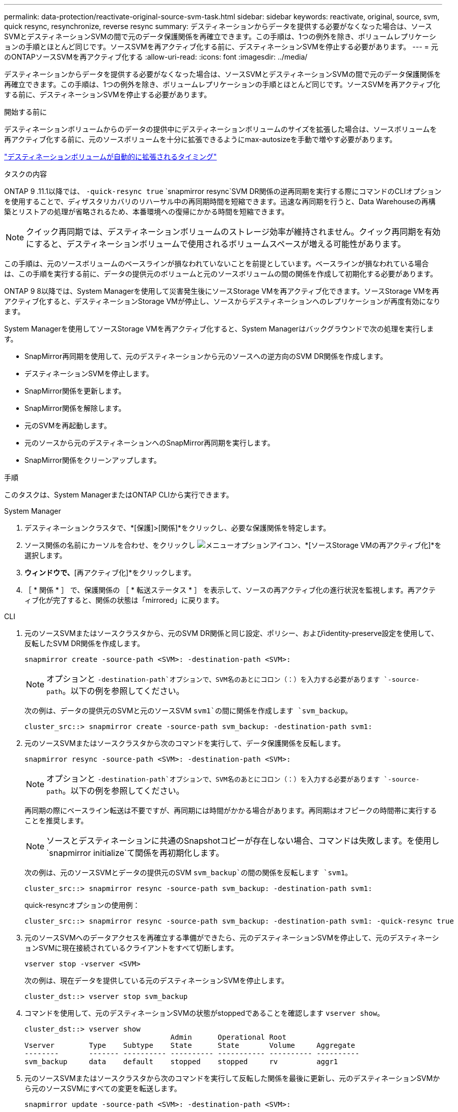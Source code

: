 ---
permalink: data-protection/reactivate-original-source-svm-task.html 
sidebar: sidebar 
keywords: reactivate, original, source, svm, quick resync, resynchronize, reverse resync 
summary: デスティネーションからデータを提供する必要がなくなった場合は、ソースSVMとデスティネーションSVMの間で元のデータ保護関係を再確立できます。この手順は、1つの例外を除き、ボリュームレプリケーションの手順とほとんど同じです。ソースSVMを再アクティブ化する前に、デスティネーションSVMを停止する必要があります。 
---
= 元のONTAPソースSVMを再アクティブ化する
:allow-uri-read: 
:icons: font
:imagesdir: ../media/


[role="lead"]
デスティネーションからデータを提供する必要がなくなった場合は、ソースSVMとデスティネーションSVMの間で元のデータ保護関係を再確立できます。この手順は、1つの例外を除き、ボリュームレプリケーションの手順とほとんど同じです。ソースSVMを再アクティブ化する前に、デスティネーションSVMを停止する必要があります。

.開始する前に
デスティネーションボリュームからのデータの提供中にデスティネーションボリュームのサイズを拡張した場合は、ソースボリュームを再アクティブ化する前に、元のソースボリュームを十分に拡張できるようにmax-autosizeを手動で増やす必要があります。

link:destination-volume-grows-automatically-concept.html["デスティネーションボリュームが自動的に拡張されるタイミング"]

.タスクの内容
ONTAP 9 .11.1以降では、 `-quick-resync true` `snapmirror resync`SVM DR関係の逆再同期を実行する際にコマンドのCLIオプションを使用することで、ディザスタリカバリのリハーサル中の再同期時間を短縮できます。迅速な再同期を行うと、Data Warehouseの再構築とリストアの処理が省略されるため、本番環境への復帰にかかる時間を短縮できます。


NOTE: クイック再同期では、デスティネーションボリュームのストレージ効率が維持されません。クイック再同期を有効にすると、デスティネーションボリュームで使用されるボリュームスペースが増える可能性があります。

この手順は、元のソースボリュームのベースラインが損なわれていないことを前提としています。ベースラインが損なわれている場合は、この手順を実行する前に、データの提供元のボリュームと元のソースボリュームの間の関係を作成して初期化する必要があります。

ONTAP 9 8以降では、System Managerを使用して災害発生後にソースStorage VMを再アクティブ化できます。ソースStorage VMを再アクティブ化すると、デスティネーションStorage VMが停止し、ソースからデスティネーションへのレプリケーションが再度有効になります。

System Managerを使用してソースStorage VMを再アクティブ化すると、System Managerはバックグラウンドで次の処理を実行します。

* SnapMirror再同期を使用して、元のデスティネーションから元のソースへの逆方向のSVM DR関係を作成します。
* デスティネーションSVMを停止します。
* SnapMirror関係を更新します。
* SnapMirror関係を解除します。
* 元のSVMを再起動します。
* 元のソースから元のデスティネーションへのSnapMirror再同期を実行します。
* SnapMirror関係をクリーンアップします。


.手順
このタスクは、System ManagerまたはONTAP CLIから実行できます。

[role="tabbed-block"]
====
--
.System Manager
. デスティネーションクラスタで、*[保護]>[関係]*をクリックし、必要な保護関係を特定します。
. ソース関係の名前にカーソルを合わせ、をクリックし image:icon_kabob.gif["メニューオプションアイコン"]、*[ソースStorage VMの再アクティブ化]*を選択します。
. [ソースStorage VMの再アクティブ化]*ウィンドウで、*[再アクティブ化]*をクリックします。
. ［ * 関係 * ］ で、保護関係の ［ * 転送ステータス * ］ を表示して、ソースの再アクティブ化の進行状況を監視します。再アクティブ化が完了すると、関係の状態は「mirrored」に戻ります。


--
.CLI
--
. 元のソースSVMまたはソースクラスタから、元のSVM DR関係と同じ設定、ポリシー、およびidentity-preserve設定を使用して、反転したSVM DR関係を作成します。
+
[source, cli]
----
snapmirror create -source-path <SVM>: -destination-path <SVM>:
----
+

NOTE: オプションと `-destination-path`オプションで、SVM名のあとにコロン（：）を入力する必要があります `-source-path`。以下の例を参照してください。

+
次の例は、データの提供元のSVMと元のソースSVM `svm1`の間に関係を作成します `svm_backup`。

+
[listing]
----
cluster_src::> snapmirror create -source-path svm_backup: -destination-path svm1:
----
. 元のソースSVMまたはソースクラスタから次のコマンドを実行して、データ保護関係を反転します。
+
[source, cli]
----
snapmirror resync -source-path <SVM>: -destination-path <SVM>:
----
+

NOTE: オプションと `-destination-path`オプションで、SVM名のあとにコロン（：）を入力する必要があります `-source-path`。以下の例を参照してください。

+
再同期の際にベースライン転送は不要ですが、再同期には時間がかかる場合があります。再同期はオフピークの時間帯に実行することを推奨します。

+

NOTE: ソースとデスティネーションに共通のSnapshotコピーが存在しない場合、コマンドは失敗します。を使用し `snapmirror initialize`て関係を再初期化します。

+
次の例は、元のソースSVMとデータの提供元のSVM `svm_backup`の間の関係を反転します `svm1`。

+
[listing]
----
cluster_src::> snapmirror resync -source-path svm_backup: -destination-path svm1:
----
+
quick-resyncオプションの使用例：

+
[listing]
----
cluster_src::> snapmirror resync -source-path svm_backup: -destination-path svm1: -quick-resync true
----
. 元のソースSVMへのデータアクセスを再確立する準備ができたら、元のデスティネーションSVMを停止して、元のデスティネーションSVMに現在接続されているクライアントをすべて切断します。
+
[source, cli]
----
vserver stop -vserver <SVM>
----
+
次の例は、現在データを提供している元のデスティネーションSVMを停止します。

+
[listing]
----
cluster_dst::> vserver stop svm_backup
----
. コマンドを使用して、元のデスティネーションSVMの状態がstoppedであることを確認します `vserver show`。
+
[listing]
----
cluster_dst::> vserver show
                                  Admin      Operational Root
Vserver        Type    Subtype    State      State       Volume     Aggregate
--------       ------- ---------- ---------- ----------- ---------- ----------
svm_backup     data    default    stopped    stopped     rv         aggr1
----
. 元のソースSVMまたはソースクラスタから次のコマンドを実行して反転した関係を最後に更新し、元のデスティネーションSVMから元のソースSVMにすべての変更を転送します。
+
[source, cli]
----
snapmirror update -source-path <SVM>: -destination-path <SVM>:
----
+

NOTE: オプションと `-destination-path`オプションで、SVM名のあとにコロン（：）を入力する必要があります `-source-path`。以下の例を参照してください。

+
次の例は、データの提供元である元のデスティネーションSVMと元のソースSVM `svm1`の間の関係を更新します,`svm_backup`。

+
[listing]
----
cluster_src::> snapmirror update -source-path svm_backup: -destination-path svm1:
----
. 元のソースSVMまたはソースクラスタから次のコマンドを実行して、反転した関係のスケジュールされた転送を停止します。
+
[source, cli]
----
snapmirror quiesce -source-path <SVM>: -destination-path <SVM>:
----
+

NOTE: オプションと `-destination-path`オプションで、SVM名のあとにコロン（：）を入力する必要があります `-source-path`。以下の例を参照してください。

+
次の例は、データの提供元のSVMと元のSVM `svm1`の間のスケジュールされた転送を停止します `svm_backup`。

+
[listing]
----
cluster_src::> snapmirror quiesce -source-path svm_backup: -destination-path svm1:
----
. 最後の更新が完了し、関係のステータスが「Quiesced」になったら、元のソースSVMまたはソースクラスタから次のコマンドを実行して反転した関係を解除します。
+
[source, cli]
----
snapmirror break -source-path <SVM>: -destination-path <SVM>:
----
+

NOTE: オプションと `-destination-path`オプションで、SVM名のあとにコロン（：）を入力する必要があります `-source-path`。以下の例を参照してください。

+
次の例は、データの提供元であった元のデスティネーションSVMと元のソースSVM `svm1`の間の関係を解除します `svm_backup`。

+
[listing]
----
cluster_src::> snapmirror break -source-path svm_backup: -destination-path svm1:
----
. 元のソースSVMを停止していた場合は、元のソースクラスタから元のソースSVMを起動します。
+
[source, cli]
----
vserver start -vserver <SVM>
----
+
次の例は、元のソースSVMを起動します。

+
[listing]
----
cluster_src::> vserver start svm1
----
. 元のデスティネーションSVMまたはデスティネーションクラスタから、元のデータ保護関係を再確立します。
+
[source, cli]
----
snapmirror resync -source-path <SVM>: -destination-path <SVM>:
----
+

NOTE: オプションと `-destination-path`オプションで、SVM名のあとにコロン（：）を入力する必要があります `-source-path`。以下の例を参照してください。

+
次の例は、元のソースSVMと元のデスティネーションSVM `svm_backup`の間の関係を再確立し `svm1`ます。

+
[listing]
----
cluster_dst::> snapmirror resync -source-path svm1: -destination-path svm_backup:
----
. 元のソースSVMまたはソースクラスタから次のコマンドを実行して、反転したデータ保護関係を削除します。
+
[source, cli]
----
snapmirror delete -source-path <SVM>: -destination-path <SVM>:
----
+

NOTE: オプションと `-destination-path`オプションで、SVM名のあとにコロン（：）を入力する必要があります `-source-path`。以下の例を参照してください。

+
次の例は、元のデスティネーションSVMと元のソースSVM `svm1`の間の反転した関係を削除します `svm_backup`。

+
[listing]
----
cluster_src::> snapmirror delete -source-path svm_backup: -destination-path svm1:
----
. 元のデスティネーションSVMまたはデスティネーションクラスタから、反転したデータ保護関係を解放します。
+
[source, cli]
----
snapmirror release -source-path <SVM>: -destination-path <SVM>:
----
+

NOTE: オプションと `-destination-path`オプションで、SVM名のあとにコロン（：）を入力する必要があります `-source-path`。以下の例を参照してください。

+
次の例は、元のデスティネーションSVM svm_backupと元のソースSVMの間の反転した関係をリリースします。 `svm1`

+
[listing]
----
cluster_dst::> snapmirror release -source-path svm_backup: -destination-path svm1:
----


.終了後
コマンドを使用し `snapmirror show`て、SnapMirror関係が作成されたことを確認します。の詳細については `snapmirror show`、をlink:https://docs.netapp.com/us-en/ontap-cli/snapmirror-show.html["ONTAPコマンド リファレンス"^]参照してください。

--
====